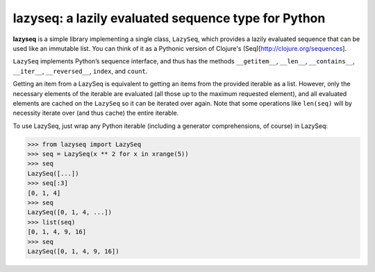 lazyseq: a lazily evaluated sequence type for Python
----------------------------------------------------

**lazyseq** is a simple library implementing a single class, ``LazySeq``, which
provides a lazily evaluated sequence that can be used like an immutable list.
You can think of it as a Pythonic version of Clojure's
(Seq)[http://clojure.org/sequences].

``LazySeq`` implements Python’s sequence interface, and thus has the methods
``__getitem__``, ``__len__``, ``__contains__``, ``__iter__``, ``__reversed__``,
``index``, and ``count``.

Getting an item from a LazySeq is equivalent to getting an items from the
provided iterable as a list. However, only the necessary elements of the
iterable are evaluated (all those up to the maximum requested element), and all
evaluated elements are cached on the ``LazySeq`` so it can be iterated over
again. Note that some operations like ``len(seq)`` will by necessity iterate
over (and thus cache) the entire iterable.

To use LazySeq, just wrap any Python iterable (including a generator
comprehensions, of course) in LazySeq:

.. code:: python

    >>> from lazyseq import LazySeq
    >>> seq = LazySeq(x ** 2 for x in xrange(5))
    >>> seq
    LazySeq([...])
    >>> seq[:3]
    [0, 1, 4]
    >>> seq
    LazySeq([0, 1, 4, ...])
    >>> list(seq)
    [0, 1, 4, 9, 16]
    >>> seq
    LazySeq([0, 1, 4, 9, 16])
